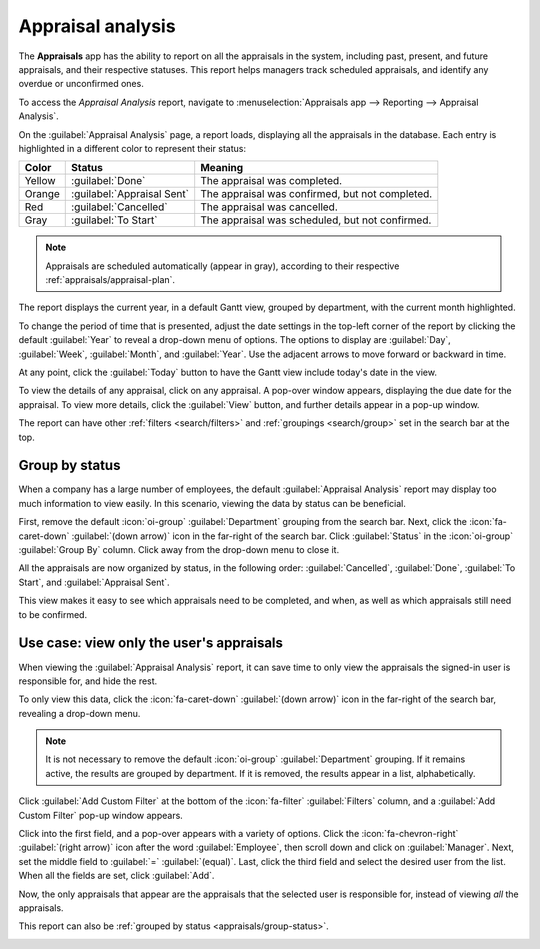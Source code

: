 ==================
Appraisal analysis
==================

The **Appraisals** app has the ability to report on all the appraisals in the system, including
past, present, and future appraisals, and their respective statuses. This report helps managers
track scheduled appraisals, and identify any overdue or unconfirmed ones.

To access the *Appraisal Analysis* report, navigate to :menuselection:`Appraisals app --> Reporting
--> Appraisal Analysis`.

On the :guilabel:`Appraisal Analysis` page, a report loads, displaying all the appraisals in the
database. Each entry is highlighted in a different color to represent their status:

+-----------+----------------------------+------------------------------------------------+
| Color     | Status                     | Meaning                                        |
+===========+============================+================================================+
| Yellow    |:guilabel:`Done`            | The appraisal was completed.                   |
+-----------+----------------------------+------------------------------------------------+
| Orange    |:guilabel:`Appraisal Sent`  |The appraisal was confirmed, but not completed. |
+-----------+----------------------------+------------------------------------------------+
| Red       |:guilabel:`Cancelled`       |The appraisal was cancelled.                    |
+-----------+----------------------------+------------------------------------------------+
| Gray      |:guilabel:`To Start`        | The appraisal was scheduled, but not confirmed.|
+-----------+----------------------------+------------------------------------------------+

.. note::
   Appraisals are scheduled automatically (appear in gray), according to their respective
   :ref:`appraisals/appraisal-plan`.

The report displays the current year, in a default Gantt view, grouped by department, with the
current month highlighted.

To change the period of time that is presented, adjust the date settings in the top-left corner of
the report by clicking the default :guilabel:`Year` to reveal a drop-down menu of options. The
options to display are :guilabel:`Day`, :guilabel:`Week`, :guilabel:`Month`, and :guilabel:`Year`.
Use the adjacent arrows to move forward or backward in time.

At any point, click the :guilabel:`Today` button to have the Gantt view include today's date in the
view.

To view the details of any appraisal, click on any appraisal. A pop-over window appears, displaying
the due date for the appraisal. To view more details, click the :guilabel:`View` button, and further
details appear in a pop-up window.

The report can have other :ref:`filters <search/filters>` and :ref:`groupings <search/group>` set in
the search bar at the top.

.. image:: appraisal_analysis/analysis.png
   :align: center
   :alt: A report showing all the appraisals for the Appraisal Analysis report.

.. _appraisals/group-status:

Group by status
===============

When a company has a large number of employees, the default :guilabel:`Appraisal Analysis` report
may display too much information to view easily. In this scenario, viewing the data by status can be
beneficial.

First, remove the default :icon:`oi-group` :guilabel:`Department` grouping from the search bar.
Next, click the :icon:`fa-caret-down` :guilabel:`(down arrow)` icon in the far-right of the search
bar. Click :guilabel:`Status` in the :icon:`oi-group` :guilabel:`Group By` column. Click away from
the drop-down menu to close it.

All the appraisals are now organized by status, in the following order: :guilabel:`Cancelled`,
:guilabel:`Done`, :guilabel:`To Start`, and :guilabel:`Appraisal Sent`.

This view makes it easy to see which appraisals need to be completed, and when, as well as which
appraisals still need to be confirmed.

.. image:: appraisal_analysis/by-status.png
   :align: center
   :alt: A report showing all the appraisals, grouped by status.

Use case: view only the user's appraisals
=========================================

When viewing the :guilabel:`Appraisal Analysis` report, it can save time to only view the appraisals
the signed-in user is responsible for, and hide the rest.

To only view this data, click the :icon:`fa-caret-down` :guilabel:`(down arrow)` icon in the
far-right of the search bar, revealing a drop-down menu.

.. note::
   It is not necessary to remove the default :icon:`oi-group` :guilabel:`Department` grouping. If it
   remains active, the results are grouped by department. If it is removed, the results appear in a
   list, alphabetically.

Click :guilabel:`Add Custom Filter` at the bottom of the :icon:`fa-filter` :guilabel:`Filters`
column, and a :guilabel:`Add Custom Filter` pop-up window appears.

Click into the first field, and a pop-over appears with a variety of options. Click the
:icon:`fa-chevron-right` :guilabel:`(right arrow)` icon after the word :guilabel:`Employee`, then
scroll down and click on :guilabel:`Manager`. Next, set the middle field to :guilabel:`=`
:guilabel:`(equal)`. Last, click the third field and select the desired user from the list. When all
the fields are set, click :guilabel:`Add`.

.. image:: appraisal_analysis/custom.png
   :align: center
   :alt: A customized filter to show only the user's employees.

Now, the only appraisals that appear are the appraisals that the selected user is responsible for,
instead of viewing *all* the appraisals.

This report can also be :ref:`grouped by status <appraisals/group-status>`.

.. image:: appraisal_analysis/users-appraisals.png
   :align: center
   :alt: A report showing only the appraisals the user is responsible for, by status.

.. seealso::
   - :doc:`Odoo essentials reporting <../../essentials/reporting>`
   - :doc:`../../essentials/search`
